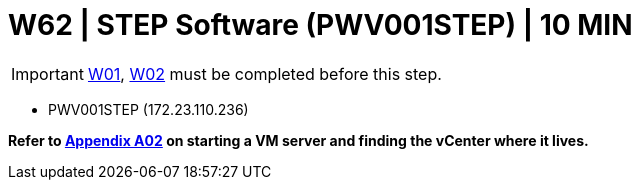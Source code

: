 = W62 | STEP Software (PWV001STEP) | 10 MIN

===================
IMPORTANT: xref:chapter4/tier0/windows/W01.adoc[W01], xref:chapter4/tier0/windows/W02.adoc[W02] must be completed before this step.
===================


- PWV001STEP (172.23.110.236)


*Refer to xref:chapter4/appendix/A02.adoc[Appendix A02] on starting a VM server and finding the vCenter where it lives.*
